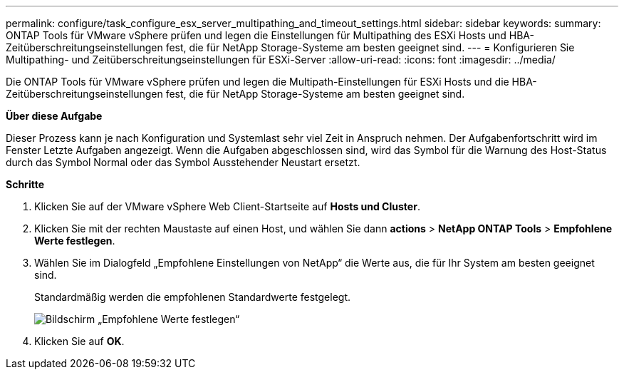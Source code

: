 ---
permalink: configure/task_configure_esx_server_multipathing_and_timeout_settings.html 
sidebar: sidebar 
keywords:  
summary: ONTAP Tools für VMware vSphere prüfen und legen die Einstellungen für Multipathing des ESXi Hosts und HBA-Zeitüberschreitungseinstellungen fest, die für NetApp Storage-Systeme am besten geeignet sind. 
---
= Konfigurieren Sie Multipathing- und Zeitüberschreitungseinstellungen für ESXi-Server
:allow-uri-read: 
:icons: font
:imagesdir: ../media/


[role="lead"]
Die ONTAP Tools für VMware vSphere prüfen und legen die Multipath-Einstellungen für ESXi Hosts und die HBA-Zeitüberschreitungseinstellungen fest, die für NetApp Storage-Systeme am besten geeignet sind.

*Über diese Aufgabe*

Dieser Prozess kann je nach Konfiguration und Systemlast sehr viel Zeit in Anspruch nehmen. Der Aufgabenfortschritt wird im Fenster Letzte Aufgaben angezeigt. Wenn die Aufgaben abgeschlossen sind, wird das Symbol für die Warnung des Host-Status durch das Symbol Normal oder das Symbol Ausstehender Neustart ersetzt.

*Schritte*

. Klicken Sie auf der VMware vSphere Web Client-Startseite auf *Hosts und Cluster*.
. Klicken Sie mit der rechten Maustaste auf einen Host, und wählen Sie dann *actions* > *NetApp ONTAP Tools* > *Empfohlene Werte festlegen*.
. Wählen Sie im Dialogfeld „Empfohlene Einstellungen von NetApp“ die Werte aus, die für Ihr System am besten geeignet sind.
+
Standardmäßig werden die empfohlenen Standardwerte festgelegt.

+
image::../media/vsc_recommended_hosts_settings.gif[Bildschirm „Empfohlene Werte festlegen“]

. Klicken Sie auf *OK*.

